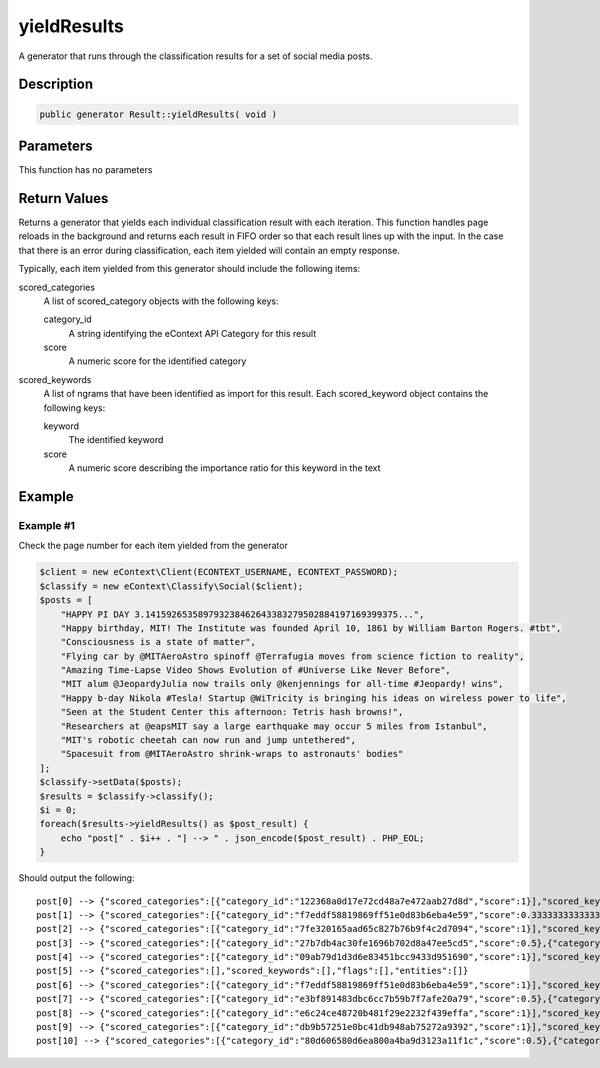 yieldResults
============

A generator that runs through the classification results for a set of social media posts.

Description
^^^^^^^^^^^

.. code-block:: php

    public generator Result::yieldResults( void )

Parameters
^^^^^^^^^^

This function has no parameters

Return Values
^^^^^^^^^^^^^

Returns a generator that yields each individual classification result with each iteration.  This function handles page
reloads in the background and returns each result in FIFO order so that each result lines up with the input.  In the
case that there is an error during classification, each item yielded will contain an empty response.

Typically, each item yielded from this generator should include the following items:

scored_categories
    A list of scored_category objects with the following keys:

    category_id
        A string identifying the eContext API Category for this result

    score
        A numeric score for the identified category

scored_keywords
    A list of ngrams that have been identified as import for this result.  Each scored_keyword object contains the
    following keys:

    keyword
        The identified keyword

    score
        A numeric score describing the importance ratio for this keyword in the text

Example
^^^^^^^

Example #1
""""""""""

Check the page number for each item yielded from the generator

.. code-block:: php

    $client = new eContext\Client(ECONTEXT_USERNAME, ECONTEXT_PASSWORD);
    $classify = new eContext\Classify\Social($client);
    $posts = [
        "HAPPY PI DAY 3.141592653589793238462643383279502884197169399375...",
        "Happy birthday, MIT! The Institute was founded April 10, 1861 by William Barton Rogers. #tbt",
        "Consciousness is a state of matter",
        "Flying car by @MITAeroAstro spinoff @Terrafugia moves from science fiction to reality",
        "Amazing Time-Lapse Video Shows Evolution of #Universe Like Never Before",
        "MIT alum @JeopardyJulia now trails only @kenjennings for all-time #Jeopardy! wins",
        "Happy b-day Nikola #Tesla! Startup @WiTricity is bringing his ideas on wireless power to life",
        "Seen at the Student Center this afternoon: Tetris hash browns!",
        "Researchers at @eapsMIT say a large earthquake may occur 5 miles from Istanbul",
        "MIT's robotic cheetah can now run and jump untethered",
        "Spacesuit from @MITAeroAstro shrink-wraps to astronauts' bodies"
    ];
    $classify->setData($posts);
    $results = $classify->classify();
    $i = 0;
    foreach($results->yieldResults() as $post_result) {
        echo "post[" . $i++ . "] --> " . json_encode($post_result) . PHP_EOL;
    }

Should output the following: ::

    post[0] --> {"scored_categories":[{"category_id":"122368a0d17e72cd48a7e472aab27d8d","score":1}],"scored_keywords":[{"keyword":"pi day","score":1}],"flags":[],"entities":[]}
    post[1] --> {"scored_categories":[{"category_id":"f7eddf58819869ff51e0d83b6eba4e59","score":0.33333333333333},{"category_id":"a815610c4d2a7ec354611138c4ba1bf1","score":0.33333333333333},{"category_id":"52d90c930eaf27779289164752c62991","score":0.33333333333333}],"scored_keywords":[{"keyword":"birthday","score":0.33333333333333},{"keyword":"tbt","score":0.33333333333333},{"keyword":"mit the institute","score":0.33333333333333}],"flags":[],"entities":[]}
    post[2] --> {"scored_categories":[{"category_id":"7fe320165aad65c827b76b9f4c2d7094","score":1}],"scored_keywords":[{"keyword":"state of matter","score":1}],"flags":[],"entities":[]}
    post[3] --> {"scored_categories":[{"category_id":"27b7db4ac30fe1696b702d8a47ee5cd5","score":0.5},{"category_id":"8a5f896c69fcf9f72d24c9bd169d5283","score":0.5}],"scored_keywords":[{"keyword":"science fiction","score":0.5},{"keyword":"flying car","score":0.5}],"flags":[],"entities":[]}
    post[4] --> {"scored_categories":[{"category_id":"09ab79d1d3d6e83451bcc9433d951690","score":1}],"scored_keywords":[{"keyword":"time-lapse video","score":1}],"flags":[],"entities":[]}
    post[5] --> {"scored_categories":[],"scored_keywords":[],"flags":[],"entities":[]}
    post[6] --> {"scored_categories":[{"category_id":"f7eddf58819869ff51e0d83b6eba4e59","score":1}],"scored_keywords":[{"keyword":"b-day","score":1}],"flags":[],"entities":[]}
    post[7] --> {"scored_categories":[{"category_id":"e3bf891483dbc6cc7b59b7f7afe20a79","score":0.5},{"category_id":"70c85dde424ed666fa044d410b941b48","score":0.5}],"scored_keywords":[{"keyword":"tetris","score":0.5},{"keyword":"hash browns","score":0.5}],"flags":[],"entities":[]}
    post[8] --> {"scored_categories":[{"category_id":"e6c24ce48720b481f29e2232f439effa","score":1}],"scored_keywords":[{"keyword":"large earthquake","score":1}],"flags":[],"entities":[]}
    post[9] --> {"scored_categories":[{"category_id":"db9b57251e0bc41db948ab75272a9392","score":1}],"scored_keywords":[{"keyword":"robotic","score":1}],"flags":[],"entities":[]}
    post[10] --> {"scored_categories":[{"category_id":"80d606580d6ea800a4ba9d3123a11f1c","score":0.5},{"category_id":"0f1e32b2be9761d9ba1b8dc81830a45b","score":0.5}],"scored_keywords":[{"keyword":"spacesuit","score":0.5},{"keyword":"astronauts","score":0.5}],"flags":[],"entities":[]}
